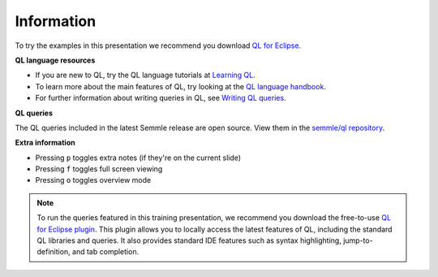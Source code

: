 Information
===========

To try the examples in this presentation we recommend you download `QL for Eclipse <https://help.semmle.com/ql-for-eclipse/Content/WebHelp/install-plugin-free.html>`__.

**QL language resources**

- If you are new to QL, try the QL language tutorials at `Learning QL <https://help.semmle.com/QL/learn-ql/>`__.
- To learn more about the main features of QL, try looking at the `QL language handbook <https://help.semmle.com/QL/ql-handbook/>`__.
- For further information about writing queries in QL, see `Writing QL queries <https://help.semmle.com/QL/learn-ql/ql/writing-queries/writing-queries.html>`__.

**QL queries**

The QL queries included in the latest Semmle release are open source. View them in the `semmle/ql repository <https://github.com/semmle/ql>`__.

**Extra information**

- Pressing ``p`` toggles extra notes (if they're on the current slide)
- Pressing ``f`` toggles full screen viewing
- Pressing ``o`` toggles overview mode

.. note::

   To run the queries featured in this training presentation, we recommend you download the free-to-use `QL for Eclipse plugin <https://help.semmle.com/ql-for-eclipse/Content/WebHelp/getting-started.html>`__.
   This plugin allows you to locally access the latest features of QL, including the standard QL libraries and queries. It also provides standard IDE features such as syntax highlighting, jump-to-definition, and tab completion.
   